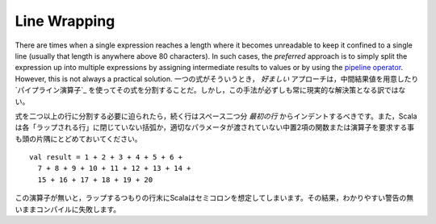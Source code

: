 Line Wrapping
-------------

There are times when a single expression reaches a length where it becomes
unreadable to keep it confined to a single line (usually that length is anywhere
above 80 characters).  In such cases, the *preferred* approach is to simply
split the expression up into multiple expressions by assigning intermediate results
to values or by using the `pipeline operator`_.  However, this is not always a
practical solution.
一つの式がそういうとき， *好ましい* アプローチは，中間結果値を用意したり `パイプライン演算子`_ を使ってその式を分割することだ。しかし，この手法が必ずしも常に現実的な解決策となる訳ではない。

.. When it is absolutely necessary to wrap an expression across more than one line,
   each successive line should be indented two spaces from the *first*.  Also
   remember that Scala requires each "wrap line" to either have an unclosed
   parenthetical or to end with an infix binary function or operator in which the
   right parameter is not given::
式を二つ以上の行に分割する必要に迫られたら，続く行はスペース二つ分 *最初の行* からインデントするべきです。また，Scalaは各「ラップされる行」に閉じていない括弧か，適切なパラメータが渡されていない中置2項の関数または演算子を要求する事も頭の片隅にとどめておいてください。 ::
    
    val result = 1 + 2 + 3 + 4 + 5 + 6 +
      7 + 8 + 9 + 10 + 11 + 12 + 13 + 14 +
      15 + 16 + 17 + 18 + 19 + 20
      
.. Without this trailing operator, Scala will infer a semi-colon at the end of a
   line which was intended to wrap, throwing off the compilation sometimes without
   even so much as a warning.
この演算子が無いと，ラップするつもりの行末にScalaはセミコロンを想定してしまいます。その結果，わかりやすい警告の無いままコンパイルに失敗します。

.. _pipeline operator: http://paste.pocoo.org/show/134013/

